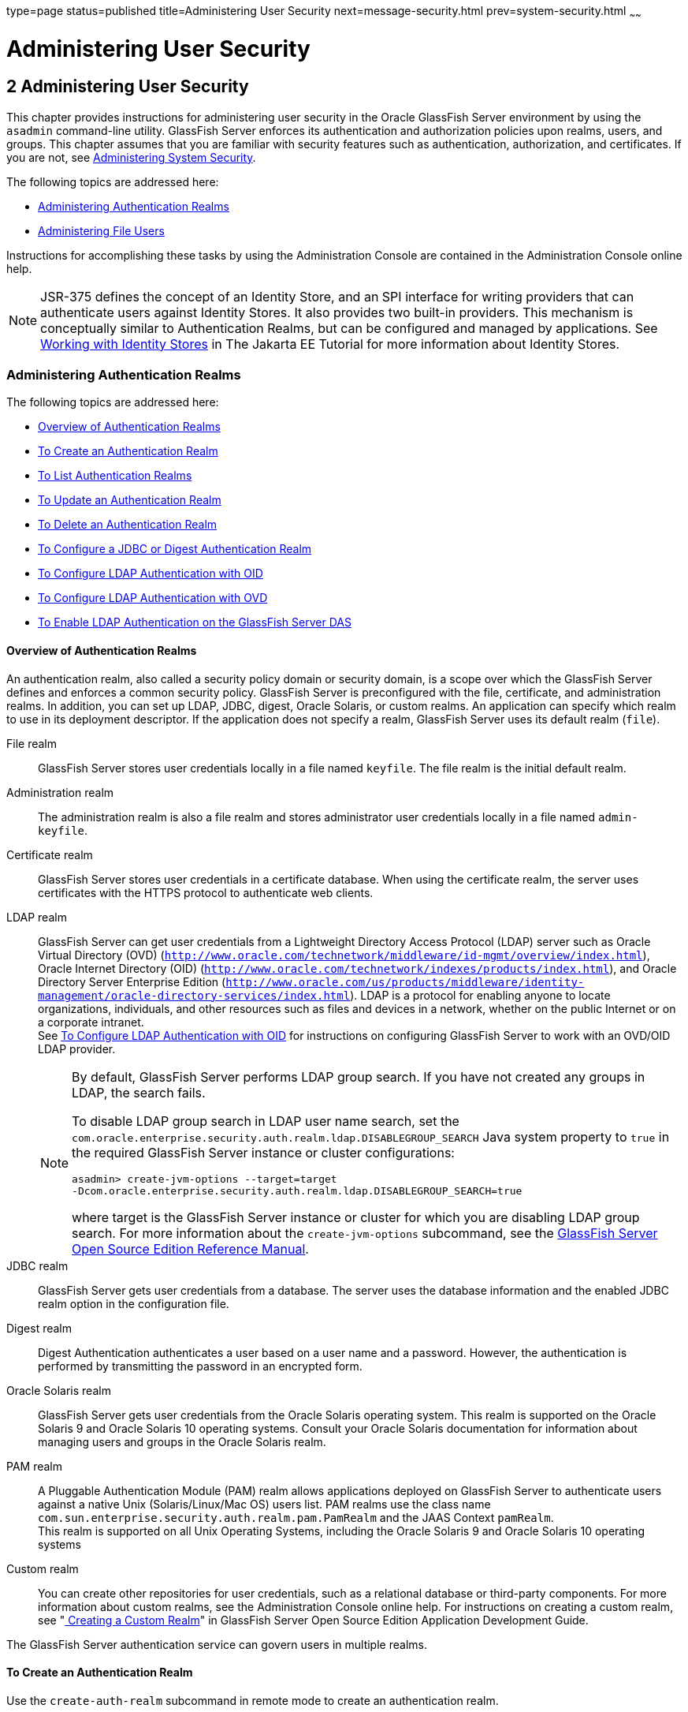 type=page
status=published
title=Administering User Security
next=message-security.html
prev=system-security.html
~~~~~~

Administering User Security
===========================

[[GSSCG00036]][[ggnqj]]


[[administering-user-security]]
2 Administering User Security
-----------------------------

This chapter provides instructions for administering user security in
the Oracle GlassFish Server environment by using the `asadmin`
command-line utility. GlassFish Server enforces its authentication and
authorization policies upon realms, users, and groups. This chapter
assumes that you are familiar with security features such as
authentication, authorization, and certificates. If you are not, see
link:system-security.html#ablnk[Administering System Security].

The following topics are addressed here:

* link:#ggkuk[Administering Authentication Realms]
* link:#ggnxq[Administering File Users]

Instructions for accomplishing these tasks by using the Administration
Console are contained in the Administration Console online help.

[NOTE]
====
JSR-375 defines the concept of an Identity Store, and an SPI interface
for writing providers that can authenticate users against Identity
Stores. It also provides two built-in providers. This mechanism is
conceptually similar to Authentication Realms, but can be configured and
managed by applications. See
https://eclipse-ee4j.github.io/jakartaee-tutorial/#working-with-identity-stores[
Working with Identity Stores]
in The Jakarta EE Tutorial for more information about Identity Stores.
====

[[ggkuk]][[GSSCG00151]][[administering-authentication-realms]]

Administering Authentication Realms
~~~~~~~~~~~~~~~~~~~~~~~~~~~~~~~~~~~

The following topics are addressed here:

* link:#gkbiy[Overview of Authentication Realms]
* link:#ggnca[To Create an Authentication Realm]
* link:#ggngh[To List Authentication Realms]
* link:#giwlt[To Update an Authentication Realm]
* link:#ggngf[To Delete an Authentication Realm]
* link:#ggmww[To Configure a JDBC or Digest Authentication Realm]
* link:#gkbeo[To Configure LDAP Authentication with OID]
* link:#gksgi[To Configure LDAP Authentication with OVD]
* link:#gkbjp[To Enable LDAP Authentication on the GlassFish Server DAS]

[[gkbiy]][[GSSCG00217]][[overview-of-authentication-realms]]

Overview of Authentication Realms
^^^^^^^^^^^^^^^^^^^^^^^^^^^^^^^^^

An authentication realm, also called a security policy domain or
security domain, is a scope over which the GlassFish Server defines and
enforces a common security policy. GlassFish Server is preconfigured
with the file, certificate, and administration realms. In addition, you
can set up LDAP, JDBC, digest, Oracle Solaris, or custom realms. An
application can specify which realm to use in its deployment descriptor.
If the application does not specify a realm, GlassFish Server uses its
default realm (`file`).

File realm::
  GlassFish Server stores user credentials locally in a file named
  `keyfile`. The file realm is the initial default realm.
Administration realm::
  The administration realm is also a file realm and stores administrator
  user credentials locally in a file named `admin-keyfile`.
Certificate realm::
  GlassFish Server stores user credentials in a certificate database.
  When using the certificate realm, the server uses certificates with
  the HTTPS protocol to authenticate web clients.
LDAP realm::
  GlassFish Server can get user credentials from a Lightweight Directory
  Access Protocol (LDAP) server such as Oracle Virtual Directory (OVD)
  (`http://www.oracle.com/technetwork/middleware/id-mgmt/overview/index.html`),
  Oracle Internet Directory (OID)
  (`http://www.oracle.com/technetwork/indexes/products/index.html`), and
  Oracle Directory Server Enterprise Edition
  (`http://www.oracle.com/us/products/middleware/identity-management/oracle-directory-services/index.html`).
  LDAP is a protocol for enabling anyone to locate organizations,
  individuals, and other resources such as files and devices in a
  network, whether on the public Internet or on a corporate intranet. +
  See link:#gkbeo[To Configure LDAP Authentication with OID] for
  instructions on configuring GlassFish Server to work with an OVD/OID
  LDAP provider.
+
[NOTE]
====
By default, GlassFish Server performs LDAP group search. If you have
not created any groups in LDAP, the search fails.

To disable LDAP group search in LDAP user name search, set the
`com.oracle.enterprise.security.auth.realm.ldap.DISABLEGROUP_SEARCH`
Java system property to `true` in the required GlassFish Server
instance or cluster configurations:
[source]
----
asadmin> create-jvm-options --target=target
-Dcom.oracle.enterprise.security.auth.realm.ldap.DISABLEGROUP_SEARCH=true
----
where target is the GlassFish Server instance or cluster for which you
are disabling LDAP group search. For more information about the
`create-jvm-options` subcommand, see the link:../reference-manual/toc.html#GSRFM[GlassFish Server
Open Source Edition Reference Manual].
====

JDBC realm::
  GlassFish Server gets user credentials from a database. The server
  uses the database information and the enabled JDBC realm option in the
  configuration file.
Digest realm::
  Digest Authentication authenticates a user based on a user name and a
  password. However, the authentication is performed by transmitting the
  password in an encrypted form.
Oracle Solaris realm::
  GlassFish Server gets user credentials from the Oracle Solaris
  operating system. This realm is supported on the Oracle Solaris 9 and
  Oracle Solaris 10 operating systems. Consult your Oracle Solaris
  documentation for information about managing users and groups in the
  Oracle Solaris realm.
PAM realm::
  A Pluggable Authentication Module (PAM) realm allows applications
  deployed on GlassFish Server to authenticate users against a native
  Unix (Solaris/Linux/Mac OS) users list. PAM realms use the class name
  `com.sun.enterprise.security.auth.realm.pam.PamRealm` and the JAAS
  Context `pamRealm`. +
  This realm is supported on all Unix Operating Systems, including the
  Oracle Solaris 9 and Oracle Solaris 10 operating systems
Custom realm::
  You can create other repositories for user credentials, such as a
  relational database or third-party components. For more information
  about custom realms, see the Administration Console online help. For
  instructions on creating a custom realm, see
  "link:../application-development-guide/securing-apps.html#GSDVG00367[
  Creating a Custom Realm]" in
  GlassFish Server Open Source Edition Application Development Guide.

The GlassFish Server authentication service can govern users in multiple realms.

[[ggnca]][[GSSCG00110]][[to-create-an-authentication-realm]]

To Create an Authentication Realm
^^^^^^^^^^^^^^^^^^^^^^^^^^^^^^^^^

Use the `create-auth-realm` subcommand in remote mode to create an
authentication realm.

1. Ensure that the server is running. Remote subcommands require a running server.
2. Create a realm by using the
link:../reference-manual/create-auth-realm.html#GSRFM00015[`create-auth-realm`] subcommand. +
Information about properties for this subcommand is included in this help page.

[[GSSCG00079]][[ggpjx]]
Example 2-1 Creating a Realm

This example creates a realm named `db`.

[source]
----
asadmin> create-auth-realm --classname com.iplanet.ias.security.
auth.realm.DB.Database --property defaultuser=admin:Password=admin db
Command create-auth-realm executed successfully.
----

[[sthref21]]

See Also

You can also view the full syntax and options of the subcommand by
typing `asadmin help create-auth-realm` at the command line.

For information on creating a custom realm, see
"link:../application-development-guide/securing-apps.html#GSDVG00367[Creating a Custom Realm]" in GlassFish Server Open
Source Edition Application Development Guide.

[[ggngh]][[GSSCG00111]][[to-list-authentication-realms]]

To List Authentication Realms
^^^^^^^^^^^^^^^^^^^^^^^^^^^^^

Use the `list-auth-realms` subcommand in remote mode to list the
existing authentication realms.

1. Ensure that the server is running. Remote subcommands require a running server.
2. List realms by using the link:../reference-manual/list-auth-realms.html#GSRFM00150[`list-auth-realms`]
subcommand.

[[GSSCG00080]][[ggpkw]]
Example 2-2 Listing Realms

This example lists the authentication realms on `localhost`.

[source]
----
asadmin> list-auth-realms
db
certificate
file
admin-realm
Command list-auth-realms executed successfully.
----

[[sthref22]]

See Also

You can also view the full syntax and options of the subcommand by
typing `asadmin help list-auth-realms` at the command line.

[[giwlt]][[GSSCG00112]][[to-update-an-authentication-realm]]

To Update an Authentication Realm
^^^^^^^^^^^^^^^^^^^^^^^^^^^^^^^^^

Use the `set` subcommand to modify an existing authentication realm.


[NOTE]
====
A custom realm does not require server restart.
====


1. List realms by using the link:../reference-manual/list-auth-realms.html#GSRFM00150[`list-auth-realms`]
subcommand.
2. Modify the values for the specified thread pool by using the
link:../reference-manual/set.html#GSRFM00226[`set`] subcommand.
+
The thread pool is identified by its dotted name.
3. To apply your changes, restart GlassFish Server.
+
See "link:../administration-guide/domains.html#GSADG00337[To Restart a Domain]" in GlassFish Server Open
Source Edition Administration Guide.

[[ggngf]][[GSSCG00113]][[to-delete-an-authentication-realm]]

To Delete an Authentication Realm
^^^^^^^^^^^^^^^^^^^^^^^^^^^^^^^^^

Use the `delete-auth-realm` subcommand in remote mode to delete an
existing authentication realm.

1. Ensure that the server is running. Remote subcommands require a running server.
2. List realms by using the
link:../reference-manual/list-auth-realms.html#GSRFM00150[`list-auth-realms`] subcommand.
3. If necessary, notify users that the realm is being deleted.
4. Delete the realm by using the
link:../reference-manual/delete-auth-realm.html#GSRFM00066[`delete-auth-realm`] subcommand.
5. To apply your changes, restart GlassFish Server. See
"link:../administration-guide/domains.html#GSADG00337[To Restart a Domain]" in GlassFish Server Open Source
Edition Administration Guide.

[[GSSCG00081]][[ggpjf]]
Example 2-3 Deleting a Realm

This example deletes an authentication realm named `db`.

[source]
----
asadmin> delete-auth-realm db
Command delete-auth-realm executed successfully.
----

[[sthref23]]

See Also

You can also view the full syntax and options of the subcommand by
typing `asadmin help delete-auth-realm` at the command line.

[[ggmww]][[GSSCG00114]][[to-configure-a-jdbc-or-digest-authentication-realm]]

To Configure a JDBC or Digest Authentication Realm
^^^^^^^^^^^^^^^^^^^^^^^^^^^^^^^^^^^^^^^^^^^^^^^^^^

GlassFish Server enables you to specify a user's credentials (user name
and password) in the JDBC realm instead of in the connection pool. Using
the `jdbc` type realm instead of the connection pool prevents other
applications from browsing the database tables for user credentials.


[NOTE]
====
By default, storage of passwords as clear text is not supported in the
JDBC realm. Under normal circumstances, passwords should not be stored
as clear text.
====


1. [[ggmxh]]
Create the database tables in which to store user credentials for the realm. +
How you create the database tables depends on the database that you are using.

2. Add user credentials to the database tables that you created. +
How you add user credentials to the database tables depends on the
database that you are using.

3. Create a JDBC connection pool for the database. +
See "link:../administration-guide/jdbc.html#GSADG00420[
To Create a JDBC Connection Pool]" in GlassFish Server Open Source Edition Administration Guide.

4. Create a JDBC resource for the database. +
"link:../administration-guide/jdbc.html#GSADG00426[
To Create a JDBC Resource]" in GlassFish Server Open Source Edition Administration Guide.

5. [[ggmvo]]
Create a realm. +
For instructions, see link:#ggnca[To Create an Authentication Realm].
+
[NOTE]
====
The JAAS context should be `jdbcDigestRealm` for digest authentication
or `jdbcRealm` for other authentication types.
====

6. [[ggmtc]]
Modify the deployment descriptor to specify the `jdbc` realm. +
Modify the deployment descriptor that is associated with your application.
* For an enterprise application in an Enterprise Archive (EAR) file,
  modify the `sun-application.xml` file.
* For a web application in a Web Application Archive (WAR) file, modify the `web.xml` file.
* For an enterprise bean in an EJB JAR file, modify the `sun-ejb-jar.xml` file.

+
For more information about how to specify a realm, see
"link:../application-development-guide/securing-apps.html#GSDVG00365[
How to Configure a Realm]" in GlassFish Server Open Source Edition Application Development Guide.

7. Assign security roles to users in the realm. +
To assign a security role to a user, add a `security-role-mapping`
element to the deployment descriptor that you modified.

8. Verify that the database is running. +
If needed, see "link:../administration-guide/jdbc.html#GSADG00417[To Start the Database]"
in GlassFish Server Open Source Edition Administration Guide.

9. To apply the authentication, restart the server. +
See "link:../administration-guide/domains.html#GSADG00337[To Restart a Domain]"
in GlassFish Server Open Source Edition Administration Guide.

[[GSSCG00082]][[ghysu]]
Example 2-4 Assigning a Security Role

This example shows a `security-role-mapping` element that assigns the
security role `Employee` to user `Calvin`

[source,xml]
----
<security-role-mapping>
    <role-name>Employee</role-name>
    <principal-name>Calvin</principal-name>
  </security-role-mapping>
----

[[gkbeo]][[GSSCG00115]][[to-configure-ldap-authentication-with-oid]]

To Configure LDAP Authentication with OID
^^^^^^^^^^^^^^^^^^^^^^^^^^^^^^^^^^^^^^^^^

This procedure explains how to configure GlassFish Server to use LDAP
authentication with Oracle Internet Directory.

1. Install Oracle Enterprise Manager 11g and the latest Enterprise
Manager patches, if they are not installed already. +
Instructions for installing Oracle Enterprise Manager are provided in
the Oracle Enterprise Manager
(`http://docs.oracle.com/cd/E11857_01/index.html`) documentation set.

2. Install the Oracle Identity Management Suite (IDM) 11g and Patch Set 2 or later,
if they are not installed already. +
Instructions for installing the Oracle Identity Management suite are
provided in Oracle Fusion Middleware Installation Guide for Oracle
Identity Management
(`http://docs.oracle.com/cd/E12839_01/install.1111/e12002/toc.html`).

3. Configure SSL for Oracle Internet Directory (OID), if it is not
configured already. Configure the OID instance in the server
authentication mode and with the protocol version set to SSLv3 +
Instructions for configuring SSL for OID are provided in the SSL chapter
of Oracle Internet Directory Administrator's Guide
(`http://docs.oracle.com/cd/B14099_19/idmanage.1012/b14082/ssl.html`).

4. Using Oracle Wallet Manager, export an SSL self-signed certificate
you want to use with GlassFish Server. +
Instructions for using Oracle Wallet Manager to create and export SSL
certificates are provided in the "Configure Oracle Internet Directory
for SSL" (`http://docs.oracle.com/cd/B14099_19/idmanage.1012/b14082/ssl.html#CHDCADIJ`)
section of the SSL chapter in Oracle Internet Directory Administrator's
Guide (`http://docs.oracle.com/cd/B14099_19/idmanage.1012/b14082/ssl.html`).

5. On the GlassFish Server side, use the `keytool` command import the
certificate you exported with Oracle Wallet Manager. +
The `keytool` command is available in the `$JAVA_HOME/bin` directory.
Use the following syntax:
+
[source]
----
keytool -importcert -alias "alias-name" -keystore domain-dir/config/cacerts.jks
-file cert-name
----
+
where the variables are defined as follows:
+
--
alias-name::
  Name of an alias to use for the certificate
domain-dir::
  Name of the domain for which the certificate is used
cert-name::
  Path to the certificate that you exported with Oracle Wallet Manager.
--
+
For example, to import a certificate named `oi.cer` for a GlassFish
Server domain in `/glassfishv3/glassfish/domains/domain1`, using an
alias called "OID self-signed certificate," you would use the following command:
+
[source]
----
keytool -importcert -alias "OID self signed certificate" -keystore \
/glassfishv3/glassfish/domains/domain1/config/cacerts.jks -file oid.cer
----
6. Restart the GlassFish Server domain. +
See "link:../administration-guide/domains.html#GSADG00337[To Restart a Domain]"
in GlassFish Server Open Source Edition Administration Guide.
7. Use the Oracle Enterprise Manager `ldapmodify` command to enable
Anonymous Bind for OID. +
For example:
+
[source]
----
ldapmodify -D cn=orcladmin -q -p portNum -h hostname -f ldifFile
----
In this example, the LDIF file might contain the following:
+
[source]
----
dn: cn=oid1,cn=osdldapd,cn=subconfigsubentry
changetype: modify
replace: orclAnonymousBindsFlag
orclAnonymousBindsFlag: 1
----
To disable all anonymous binds, you would use a similar LDIF file with
the last line changed to:
+
[source]
----
orclAnonymousBindsFlag: 0
----
See "Managing Anonymous Binds"
(`http://docs.oracle.com/cd/E14571_01/oid.1111/e10029/authentication.html#CACJEJDA`)
in Oracle Fusion Middleware Administrator's Guide for Oracle Internet Directory
(`http://docs.oracle.com/cd/E14571_01/oid.1111/e10029/toc.html`) for
complete instructions on the `ldapmodify` command.

[[gksgi]][[GSSCG00116]][[to-configure-ldap-authentication-with-ovd]]

To Configure LDAP Authentication with OVD
^^^^^^^^^^^^^^^^^^^^^^^^^^^^^^^^^^^^^^^^^

This procedure explains how to configure GlassFish Server to use LDAP
authentication with Oracle Virtual Directory.

1. Create the OVD adapter, as described in the "Creating and
Configuring Oracle Virtual Directory Adapters"
(`http://docs.oracle.com/cd/E12839_01/oid.1111/e10046/basic_adapters.html#BABCBGJA`)
chapter of Administrator's Guide for Oracle Virtual Directory
(`http://docs.oracle.com/cd/E12839_01/oid.1111/e10046/toc.html`).

2. Configure SSL for Oracle Virtual Directory (OVD), if it is not
configured already. For instructions on configuring SSL for OVD, see the
section "Enable SSL for Oracle Virtual Directory Using Fusion Middleware
Control" in SSL Configuration in Oracle Fusion Middleware
(`http://docs.oracle.com/cd/E12839_01/core.1111/e10105/sslconfig.html#ASADM1800`).
+
Also, configure the SSL for the OVD listener in server authentication mode.

3. Export the certificate from JKS keystore you want to use with
GlassFish Server. See "Exporting a Keystore Using Fusion Middleware Control"
(`http://docs.oracle.com/cd/E16764_01/core.1111/e10105/wallets.html#CIHECAIB`)
for information.

4. On the GlassFish Server side, use the `keytool` command to import
the certificate you exported from the JKS keystore. +
The `keytool` command is available in the `$JAVA_HOME/bin` directory.
Use the following syntax:
+
[source]
----
keytool -importcert -alias "alias-name" -keystore domain-dir/config/cacerts.jks
-file cert-name
----
+
where the variables are defined as follows:
+
--
alias-name::
  Name of an alias to use for the certificate
domain-dir::
  Name of the domain for which the certificate is used
cert-name::
  Path to the certificate that you exported from the keystore.
--
+
For example, to import a certificate named `ovd.cer` for a GlassFish
Server domain in `/glassfishv3/glassfish/domains/domain1`, using an
alias called "OVD self-signed certificate," you would use the following command:
+
[source]
----
keytool -importcert -alias "OVD self signed certificate" -keystore \
/glassfishv3/glassfish/domains/domain1/config/cacerts.jks -file ovd.cer
----
5. Restart the GlassFish Server domain. +
See "link:../administration-guide/domains.html#GSADG00337[To Restart a Domain]"
in GlassFish Server Open Source Edition Administration Guide.

[[gkbjp]][[GSSCG00117]][[to-enable-ldap-authentication-on-the-glassfish-server-das]]

To Enable LDAP Authentication on the GlassFish Server DAS
^^^^^^^^^^^^^^^^^^^^^^^^^^^^^^^^^^^^^^^^^^^^^^^^^^^^^^^^^

This procedure explains how to enable LDAP authentication for logins to
the GlassFish Server Domain Administration Server (DAS). Logging in to
the DAS is typically only performed by GlassFish Server administrators
who want to use the GlassFish Server Administration Console or `asadmin`
command. See link:#gkbeo[To Configure LDAP Authentication with OID] for
instructions on enabling general LDAP authentication for GlassFish Server.

[[sthref24]]

Before you begin, ensure that you have followed the configuration instructions in
link:#gkbeo[To Configure LDAP Authentication with OID]

Use the `asadmin configure-ldap-for-admin` subcommand to enable user
authentication to the GlassFish Server DAS.

Use the following syntax:

[source]
----
asadmin configure-ldap-for-admin --basedn "dn-list" --url [ldap|ldaps]://ldap-url
--ldap-group group-name
----

where the variables are defined as follows:

dn-list::
  basedn parameters
ldap-url::
  URL and port number for the LDAP server; can use standard (`ldap`) or
  secure (`ldaps`) protocol
group-name::
  LDAP group name for allowed users, as defined on the LDAP server.

For example:

[source]
----
asadmin configure-ldap-for-admin --basedn "dc=red,dc=iplanet,dc=com" \
--url ldap://interopoel54-1:3060 --ldap-group sqestaticgroup

asadmin configure-ldap-for-admin --basedn "dc=red,dc=iplanet,dc=com" \
--url ldaps://interopoel54-1:7501 --ldap-group sqestaticgroup
----

[[sthref25]]

See Also

See link:../reference-manual/configure-ldap-for-admin.html#GSRFM00010[`configure-ldap-for-admin`] for more information
about the `configure-ldap-for-admin subcommand`.

[[ggnxq]][[GSSCG00152]][[administering-file-users]]

Administering File Users
~~~~~~~~~~~~~~~~~~~~~~~~

A user is an individual (or application program) identity that is
defined in GlassFish Server. A user who has been authenticated is
sometimes called a principal.

As the administrator, you are responsible for integrating users into the
GlassFish Server environment so that their credentials are securely
established and they are provided with access to the applications and
services that they are entitled to use.

The following topics are addressed here:

* link:#ggocf[To Create a File User]
* link:#ggoab[To List File Users]
* link:#ghlgs[To List File Groups]
* link:#ggoaw[To Update a File User]
* link:#ggoah[To Delete a File User]

[[ggocf]][[GSSCG00118]][[to-create-a-file-user]]

To Create a File User
^^^^^^^^^^^^^^^^^^^^^

Use the `create-file-user` subcommand in remote mode to create a new
user by adding a new entry to the `keyfile`. The entry includes the user
name, password, and any groups for the user. Multiple groups can be
specified by separating the groups with colons (:).

[NOTE]
====
If secure administration is enabled as described in
link:administrative-security.html#gkomz[Running Secure Admin], you cannot
create an administrative user with a blank password.
====

Creating a new `file` realm user is a dynamic event and does not require
server restart.

1. Ensure that the server is running. Remote subcommands require a running server.
2. If the user will belong to a particular group, see the current
groups by using the
link:../reference-manual/list-file-groups.html#GSRFM00164[`list-file-groups`] subcommand.
3. Create a file user by using the
link:../reference-manual/create-file-user.html#GSRFM00024[`create-file-user`] subcommand.

[[GSSCG00083]][[ggpkq]]
Example 2-5 Creating a User

This example create user `Jennifer` on the default realm `file` (no groups are specified).

The `asadmin` `--passwordfile` option specifies the name of a file that
contains the password entries in a specific format. The entry for a
password must have the `AS_ADMIN_` prefix followed by the password name
in uppercase letters, an equals sign, and the password. See
link:../reference-manual/asadmin.html#GSRFM00263[`asadmin`(1M)] for more information.

[source]
----
asadmin> create-file-user --user admin
--passwordfile=c:\tmp\asadminpassword.txt Jennifer
Command create-file-user executed successfully.
----

[[sthref26]]

See Also

You can also view the full syntax and options of the subcommand by
typing `asadmin help create-file-user` at the command line.

[[ggoab]][[GSSCG00119]][[to-list-file-users]]

To List File Users
^^^^^^^^^^^^^^^^^^

Use the `list-file-users` subcommand in remote mode to list the users
that are in the `keyfile`.

1. Ensure that the server is running. Remote subcommands require a running server.
2. List users by using the link:../reference-manual/list-file-users.html#GSRFM00165[`list-file-users`]
subcommand.

[[GSSCG00084]][[ggpgf]]
Example 2-6 Listing File Users

This example lists file users on the default `file` realm file.

[source]
----
asadmin> list-file-users
Jennifer
Command list-file-users executed successfully.
----

[[sthref27]]

See Also

You can also view the full syntax and options of the subcommand by
typing `asadmin help list-file-users` at the command line.

[[ghlgs]][[GSSCG00120]][[to-list-file-groups]]

To List File Groups
^^^^^^^^^^^^^^^^^^^

A group is a category of users classified by common traits, such as job
title or customer profile. For example, users of an e-commerce
application might belong to the `customer` group, and the big spenders
might also belong to the `preferred` group. Categorizing users into
groups makes it easier to control the access of large numbers of users.
A group is defined for an entire server and realm. A user can be
associated with multiple groups of users.

A group is different from a role in that a role defines a function in an
application, while a group is a set of users who are related in some
way. For example, in the personnel application there might be groups
such as `full-time`, `part-time`, and `on-leave`. Users in these groups
are all employees (the `employee` role). In addition, each user has its
own designation that defines an additional level of employment.

Use the `list-file-groups` subcommand in remote mode to list groups for
a file user, or all file groups if the `--name` option is not specified.

1. Ensure that the server is running. Remote subcommands require a running server.
2. List file groups by using the
link:../reference-manual/list-file-groups.html#GSRFM00164[`list-file-groups`] subcommand.

[[GSSCG00085]][[ghlgb]]
Example 2-7 Listing Groups for a User

This example lists the groups for user `joesmith`.

[source]
----
asadmin> list-file-groups --name joesmith
staff
manager
Command list-file-groups executed successfully
----

[[ggoaw]][[GSSCG00121]][[to-update-a-file-user]]

To Update a File User
^^^^^^^^^^^^^^^^^^^^^

Use the `update-file-user` subcommand in remote mode to modify the
information in the `keyfile` for a specified user.

[NOTE]
====
If secure administration is enabled as described in
link:administrative-security.html#gkomz[Running Secure Admin], you cannot
update an administrative user to have a blank password.
====

1. Ensure that the server is running. Remote subcommands require a running server.
2. Update the user information by using the
link:../reference-manual/update-file-user.html#GSRFM00254[`update-file-user`] subcommand.
3. To apply your changes, restart GlassFish Server. +
See "link:../administration-guide/domains.html#GSADG00337[To Restart a Domain]"
in GlassFish Server Open Source Edition Administration Guide.

[[GSSCG00086]][[ggpgh]]
Example 2-8 Updating a User

The following subcommand updates the groups for user `Jennifer`.

[source]
----
asadmin> update-file-user --passwordfile c:\tmp\asadminpassword.txt --groups
staff:manager:engineer Jennifer
Command update-file-user executed successfully.
----

[[sthref28]]

See Also

You can also view the full syntax and options of the subcommand by
typing `asadmin help update-file-user` at the command line.

[[ggoah]][[GSSCG00122]][[to-delete-a-file-user]]

To Delete a File User
^^^^^^^^^^^^^^^^^^^^^

Use the `delete-file-user` subcommand in remote mode to remove a user
entry from the `keyfile` by specifying the user name. You cannot delete
yourself, that is, the user you are logged in as cannot be deleted
during your session.

1. Ensure that the server is running. Remote subcommands require a running server.
2. List users by using the
link:../reference-manual/list-file-users.html#GSRFM00165[`list-file-users`] subcommand.
3. Delete the user by using the
link:../reference-manual/delete-file-user.html#GSRFM00076[`delete-file-user`] subcommand.

[[GSSCG00087]][[ggpib]]
Example 2-9 Deleting a User

This example deletes user `Jennifer` from the default `file` realm.

[source]
----
asadmin> delete-file-user Jennifer
Command delete-file-user executed successfully.
----

[[sthref29]]

See Also

You can also view the full syntax and options of the subcommand by
typing `asadmin help delete-file-user` at the command line.


